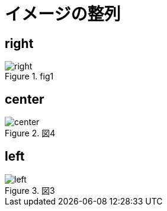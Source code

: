 = イメージの整列
:docinfo: shared
:imagesdir: ./image
// :data-uri:

== right


.fig1
image::./right.png[align="right"]

== center

.図4
image::center.png[align="center"]

== left

.図3
image::left.png[align="left"]




